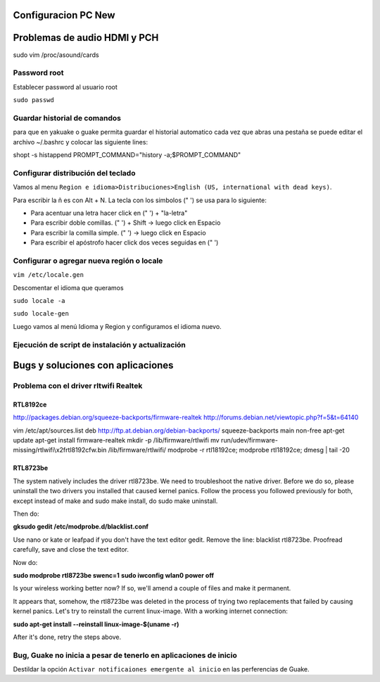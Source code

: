Configuracion PC New
====================

Problemas de audio HDMI y PCH
=============================

sudo vim /proc/asound/cards

Password root
-------------

Establecer password al usuario root

``sudo passwd``


Guardar historial de comandos
-----------------------------

para que en yakuake o guake permita guardar el historial automatico cada vez que abras una pestaña
se puede editar el archivo ~/.bashrc y colocar las siguiente lines:

shopt -s histappend                                                                                 
PROMPT_COMMAND="history -a;$PROMPT_COMMAND"

Configurar distribución del teclado
-----------------------------------

Vamos al menu ``Region e idioma>Distribuciones>English (US, international with dead keys)``.

Para escribir la ñ es con Alt + N.
La tecla con los simbolos (" ') se usa para lo siguiente:

- Para acentuar una letra hacer click en (" ') + "la-letra"
- Para escribir doble comillas. (" ') + Shift -> luego click en Espacio
- Para escribir la comilla simple. (" ') -> luego click en Espacio
- Para escribir el apóstrofo hacer click dos veces seguidas en (" ') 

Configurar o agregar nueva región o locale
------------------------------------------

``vim /etc/locale.gen``

Descomentar el idioma que queramos

``sudo locale -a``

``sudo locale-gen``

Luego vamos al menú Idioma y Region y configuramos el idioma nuevo.

Ejecución de script de instalación y actualización
--------------------------------------------------





Bugs y soluciones con aplicaciones
==================================


Problema con el driver rltwifi Realtek
--------------------------------------

RTL8192ce
~~~~~~~~~

http://packages.debian.org/squeeze-backports/firmware-realtek
http://forums.debian.net/viewtopic.php?f=5&t=64140

vim /etc/apt/sources.list
deb http://ftp.at.debian.org/debian-backports/ squeeze-backports main non-free
apt-get update
apt-get install firmware-realtek
mkdir -p /lib/firmware/rtlwifi
mv run/udev/firmware-missing/rtlwifi\\x2frtl8192cfw.bin /lib/firmware/rtlwifi/
modprobe -r rtl18192ce; modprobe rtl18192ce; dmesg | tail -20

RTL8723be
~~~~~~~~~

The system natively includes the driver rtl8723be. We need to troubleshoot the native driver. Before we do so, please uninstall the two drivers you installed that caused kernel panics. Follow the process you followed previously for both, except instead of make and sudo make install, do sudo make uninstall.

Then do:

**gksudo gedit /etc/modprobe.d/blacklist.conf**

Use nano or kate or leafpad if you don't have the text editor gedit. Remove the line: blacklist rtl8723be. Proofread carefully, save and close the text editor.

Now do:

**sudo modprobe rtl8723be swenc=1**
**sudo iwconfig wlan0 power off**

Is your wireless working better now? If so, we'll amend a couple of files and make it permanent.

It appears that, somehow, the rtl8723be was deleted in the process of trying two replacements that failed by causing kernel panics. Let's try to reinstall the current linux-image. With a working internet connection:

**sudo apt-get install --reinstall linux-image-$(uname -r)**

After it's done, retry the steps above.

Bug, Guake no inicia a pesar de tenerlo en aplicaciones de inicio
-----------------------------------------------------------------

Destildar la opción ``Activar notificaiones emergente al inicio`` en las perferencias de Guake.

